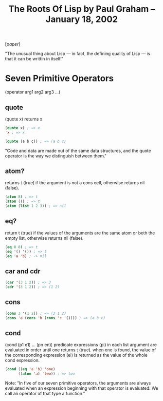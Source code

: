 #+title: The Roots Of Lisp by Paul Graham – January 18, 2002

[[[~/repos/socrates/support/jmc.pdf][paper]]]

"The unusual thing about Lisp — in fact, the defining quality of Lisp — is that it can be writtin in itself."


* Seven Primitive Operators
(operator arg1 arg2 arg3 ...)

** quote
(quote x) returns x

#+begin_src emacs-lisp
(quote x) ; => x
'x ; => x

(quote (a b c)) ; => (a b c)
#+end_src

"Code and data are made out of the same data structures, and the quote operator is the way we distinguish between them."


** atom?
returns t (true) if the argument is not a cons cell, otherwise returns nil (false).

#+begin_src emacs-lisp
(atom 8) ; => t
(atom ()) ; => t
(atom (list 1 2 3)) ; => nil
#+end_src


** eq?
return t (true) if the values of the arguments are the same atom or both the empty list, otherwise returns nil (false).

#+begin_src emacs-lisp
(eq 8 8) ; => t
(eq '() '()) ; => t
(eq 'a 'b) ; -> nil
#+end_src



** car and cdr

#+begin_src emacs-lisp
(car '(3 1 2)) ; => 3
(cdr '(3 1 2)) ; => (1 2)
#+end_src


** cons

#+begin_src emacs-lisp
(cons 3 '(1 2)) ; => (3 1 2)
(cons 'a (cons 'b (cons 'c '()))) ; => (a b c)
#+end_src


** cond
(cond (p1 e1) ... (pn en))
predicate expressions (pi) in each list argument are evaluated in order until one returns t (true). when one is found, the value of the corresponding expression (ei) is returned as the value of the whole cond expression.

#+begin_src emacs-lisp
(cond ((eq 'a 'b) 'one)
      ((atom 'a) 'two)) ; => two
#+end_src


Note:  "In five of our seven primitive operators, the arguments are always evaluated when an expression beginning with that operator is evaluated. We call an operator of that type a function."
